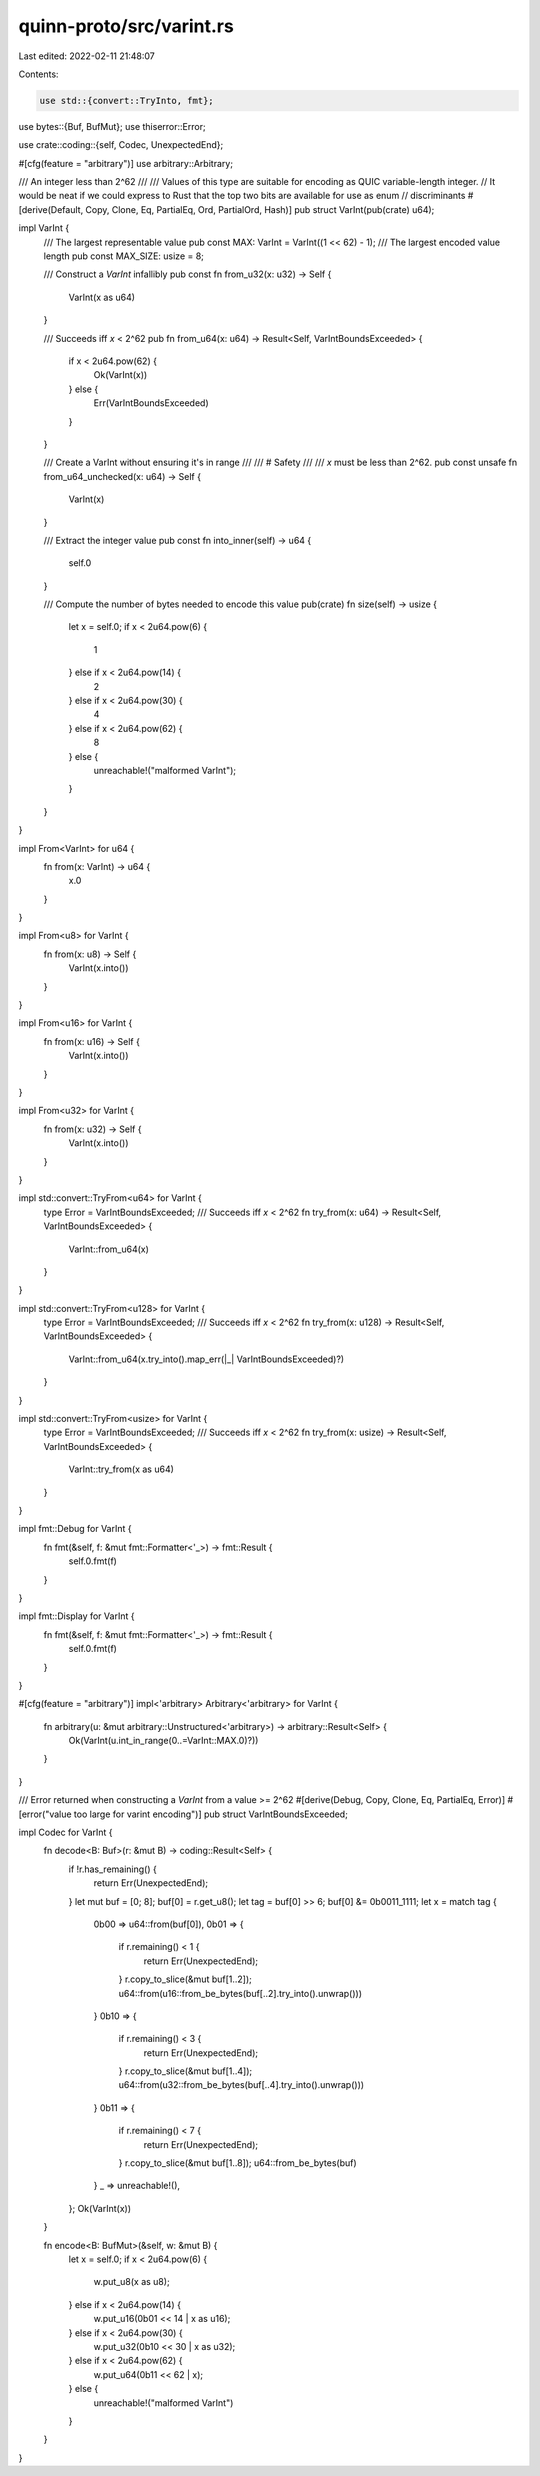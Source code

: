 quinn-proto/src/varint.rs
=========================

Last edited: 2022-02-11 21:48:07

Contents:

.. code-block:: rs

    use std::{convert::TryInto, fmt};

use bytes::{Buf, BufMut};
use thiserror::Error;

use crate::coding::{self, Codec, UnexpectedEnd};

#[cfg(feature = "arbitrary")]
use arbitrary::Arbitrary;

/// An integer less than 2^62
///
/// Values of this type are suitable for encoding as QUIC variable-length integer.
// It would be neat if we could express to Rust that the top two bits are available for use as enum
// discriminants
#[derive(Default, Copy, Clone, Eq, PartialEq, Ord, PartialOrd, Hash)]
pub struct VarInt(pub(crate) u64);

impl VarInt {
    /// The largest representable value
    pub const MAX: VarInt = VarInt((1 << 62) - 1);
    /// The largest encoded value length
    pub const MAX_SIZE: usize = 8;

    /// Construct a `VarInt` infallibly
    pub const fn from_u32(x: u32) -> Self {
        VarInt(x as u64)
    }

    /// Succeeds iff `x` < 2^62
    pub fn from_u64(x: u64) -> Result<Self, VarIntBoundsExceeded> {
        if x < 2u64.pow(62) {
            Ok(VarInt(x))
        } else {
            Err(VarIntBoundsExceeded)
        }
    }

    /// Create a VarInt without ensuring it's in range
    ///
    /// # Safety
    ///
    /// `x` must be less than 2^62.
    pub const unsafe fn from_u64_unchecked(x: u64) -> Self {
        VarInt(x)
    }

    /// Extract the integer value
    pub const fn into_inner(self) -> u64 {
        self.0
    }

    /// Compute the number of bytes needed to encode this value
    pub(crate) fn size(self) -> usize {
        let x = self.0;
        if x < 2u64.pow(6) {
            1
        } else if x < 2u64.pow(14) {
            2
        } else if x < 2u64.pow(30) {
            4
        } else if x < 2u64.pow(62) {
            8
        } else {
            unreachable!("malformed VarInt");
        }
    }
}

impl From<VarInt> for u64 {
    fn from(x: VarInt) -> u64 {
        x.0
    }
}

impl From<u8> for VarInt {
    fn from(x: u8) -> Self {
        VarInt(x.into())
    }
}

impl From<u16> for VarInt {
    fn from(x: u16) -> Self {
        VarInt(x.into())
    }
}

impl From<u32> for VarInt {
    fn from(x: u32) -> Self {
        VarInt(x.into())
    }
}

impl std::convert::TryFrom<u64> for VarInt {
    type Error = VarIntBoundsExceeded;
    /// Succeeds iff `x` < 2^62
    fn try_from(x: u64) -> Result<Self, VarIntBoundsExceeded> {
        VarInt::from_u64(x)
    }
}

impl std::convert::TryFrom<u128> for VarInt {
    type Error = VarIntBoundsExceeded;
    /// Succeeds iff `x` < 2^62
    fn try_from(x: u128) -> Result<Self, VarIntBoundsExceeded> {
        VarInt::from_u64(x.try_into().map_err(|_| VarIntBoundsExceeded)?)
    }
}

impl std::convert::TryFrom<usize> for VarInt {
    type Error = VarIntBoundsExceeded;
    /// Succeeds iff `x` < 2^62
    fn try_from(x: usize) -> Result<Self, VarIntBoundsExceeded> {
        VarInt::try_from(x as u64)
    }
}

impl fmt::Debug for VarInt {
    fn fmt(&self, f: &mut fmt::Formatter<'_>) -> fmt::Result {
        self.0.fmt(f)
    }
}

impl fmt::Display for VarInt {
    fn fmt(&self, f: &mut fmt::Formatter<'_>) -> fmt::Result {
        self.0.fmt(f)
    }
}

#[cfg(feature = "arbitrary")]
impl<'arbitrary> Arbitrary<'arbitrary> for VarInt {
    fn arbitrary(u: &mut arbitrary::Unstructured<'arbitrary>) -> arbitrary::Result<Self> {
        Ok(VarInt(u.int_in_range(0..=VarInt::MAX.0)?))
    }
}

/// Error returned when constructing a `VarInt` from a value >= 2^62
#[derive(Debug, Copy, Clone, Eq, PartialEq, Error)]
#[error("value too large for varint encoding")]
pub struct VarIntBoundsExceeded;

impl Codec for VarInt {
    fn decode<B: Buf>(r: &mut B) -> coding::Result<Self> {
        if !r.has_remaining() {
            return Err(UnexpectedEnd);
        }
        let mut buf = [0; 8];
        buf[0] = r.get_u8();
        let tag = buf[0] >> 6;
        buf[0] &= 0b0011_1111;
        let x = match tag {
            0b00 => u64::from(buf[0]),
            0b01 => {
                if r.remaining() < 1 {
                    return Err(UnexpectedEnd);
                }
                r.copy_to_slice(&mut buf[1..2]);
                u64::from(u16::from_be_bytes(buf[..2].try_into().unwrap()))
            }
            0b10 => {
                if r.remaining() < 3 {
                    return Err(UnexpectedEnd);
                }
                r.copy_to_slice(&mut buf[1..4]);
                u64::from(u32::from_be_bytes(buf[..4].try_into().unwrap()))
            }
            0b11 => {
                if r.remaining() < 7 {
                    return Err(UnexpectedEnd);
                }
                r.copy_to_slice(&mut buf[1..8]);
                u64::from_be_bytes(buf)
            }
            _ => unreachable!(),
        };
        Ok(VarInt(x))
    }

    fn encode<B: BufMut>(&self, w: &mut B) {
        let x = self.0;
        if x < 2u64.pow(6) {
            w.put_u8(x as u8);
        } else if x < 2u64.pow(14) {
            w.put_u16(0b01 << 14 | x as u16);
        } else if x < 2u64.pow(30) {
            w.put_u32(0b10 << 30 | x as u32);
        } else if x < 2u64.pow(62) {
            w.put_u64(0b11 << 62 | x);
        } else {
            unreachable!("malformed VarInt")
        }
    }
}


